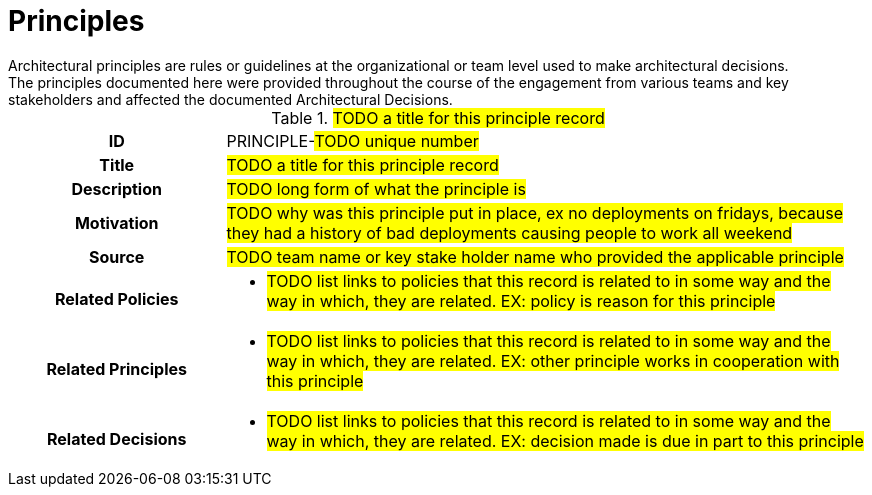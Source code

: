 [id="principles_{context}"]
= Principles
Architectural principles are rules or guidelines at the organizational or team level used to make architectural decisions.
The principles documented here were provided throughout the course of the engagement from various teams and key stakeholders and affected the documented Architectural Decisions.

// copy this template for each principle
// update the ID to equal the ID and the title to equal the title, useful for linking to this section
[id=PRINCIPLE-???,title='#TODO a title for this principle record#'']
[cols="1h,3a"]
|===

| ID
| PRINCIPLE-#TODO unique number#
// A unique code that unambiguously identifies the principle; for example: “PRINCIPLE-42.”

| Title
| #TODO a title for this principle record#
// EX: Apache HTTPD for Static Web Content

| Description
| #TODO long form of what the principle is#
//EX: When serving static web content the preference is to use containerized Apache HTTPD

| Motivation
| #TODO why was this principle put in place, ex no deployments on fridays, because they had a history of bad deployments causing people to work all weekend#

| Source
| #TODO team name or key stake holder name who provided the applicable principle#

| Related Policies
| * #TODO list links to policies that this record is related to in some way and the way in which,
they are related. EX: policy is reason for this principle#
//HINT: syntax for inline link is <<POLICY-?>>

| Related Principles
| * #TODO list links to policies that this record is related to in some way and the way in which,
they are related. EX: other principle works in cooperation with this principle#
//HINT: syntax for inline link is <<PRINCIPLE-?>>

| Related Decisions
| * #TODO list links to policies that this record is related to in some way and the way in which,
they are related. EX: decision made is due in part to this principle#
//HINT: syntax for inline link is <<ADR-?>>

|===
